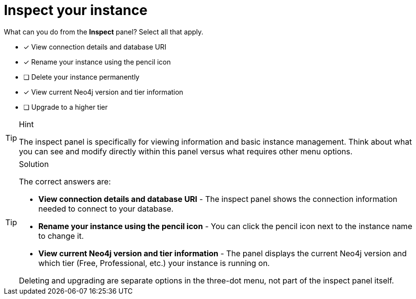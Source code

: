[.question]
= Inspect your instance

What can you do from the **Inspect** panel? Select all that apply.

* [x] View connection details and database URI
* [x] Rename your instance using the pencil icon
* [ ] Delete your instance permanently
* [x] View current Neo4j version and tier information
* [ ] Upgrade to a higher tier

[TIP,role=hint]
.Hint
====
The inspect panel is specifically for viewing information and basic instance management. Think about what you can see and modify directly within this panel versus what requires other menu options.
====

[TIP,role=solution]
.Solution
====
The correct answers are:

* **View connection details and database URI** - The inspect panel shows the connection information needed to connect to your database.

* **Rename your instance using the pencil icon** - You can click the pencil icon next to the instance name to change it.

* **View current Neo4j version and tier information** - The panel displays the current Neo4j version and which tier (Free, Professional, etc.) your instance is running on.

Deleting and upgrading are separate options in the three-dot menu, not part of the inspect panel itself.
====
